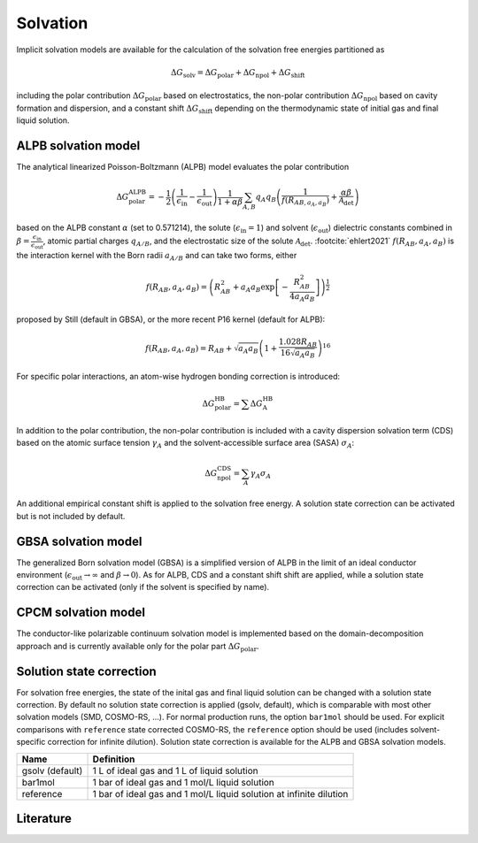 .. _solvation:


Solvation
=========

Implicit solvation models are available for the calculation of the solvation free energies partitioned as 

.. math::
   \Delta G_{\text{solv}} = \Delta G_{\text{polar}} + \Delta G_{\text{npol}} + \Delta G_{\text{shift}}

including the polar contribution :math:`{\Delta G_{\text{polar}}}` based on electrostatics, the non-polar contribution :math:`{\Delta G_{\text{npol}}}` based on cavity formation and dispersion, and a constant shift :math:`{\Delta G_{\text{shift}}}` depending on the thermodynamic state of initial gas and final liquid solution.

ALPB solvation model
--------------------

The analytical linearized Poisson-Boltzmann (ALPB) model evaluates the polar contribution

.. math::
   \Delta G^{\text{ALPB}}_{\text{polar}} = 
   - \frac{1}{2} \left(\frac{1}{\epsilon_{\text{in}}} - \frac{1}{\epsilon_{\text{out}}}\right) 
   \frac{1}{1+\alpha\beta}
   \sum_{A,B} q_{A} q_{B} \left( \frac{1}{f(R_{AB, a_{A}, a_{B}})} + \frac{\alpha\beta}{\mathcal{A}_{\text{det}}} \right)

based on the ALPB constant :math:`{\alpha}` (set to 0.571214), the solute (:math:`{\epsilon_{\text{in}}=1}`) and solvent (:math:`{\epsilon_{\text{out}}}`) dielectric constants combined in :math:`{\beta=\frac{\epsilon_{\text{in}}}{\epsilon_{\text{out}}}}`, atomic partial charges :math:`{q_{A/B}}`, and the electrostatic size of the solute :math:`{\mathcal{A}_{\text{det}}}`. \ :footcite:`ehlert2021`
:math:`{f(R_{AB}, a_{A}, a_{B})}` is the interaction kernel with the Born radii :math:`{a_{A/B}}` and can take two forms, either 

.. math::
   f(R_{AB}, a_{A}, a_{B}) = \left( R_{AB}^2 + a_{A} a_{B} \exp\left[-\frac{R_{AB}^2}{4 a_{A} a_{B}} \right] \right)^{\frac{1}{2}}

proposed by Still (default in GBSA), or the more recent P16 kernel (default for ALPB): 

.. math::
   f(R_{AB}, a_{A}, a_{B}) = R_{AB} + \sqrt{a_{A} a_{B}} \left(1+\frac{1.028 R_{AB}}{16 \sqrt{a_{A} a_{B}}} \right)^{16}

For specific polar interactions, an atom-wise hydrogen bonding correction is introduced:

.. math::
   \Delta G^{\text{HB}}_{\text{polar}} = \sum \Delta G^{\text{HB}}_{\text{A}}

In addition to the polar contribution, the non-polar contribution is included with a cavity dispersion solvation term (CDS) based on the atomic surface tension :math:`\gamma_{A}` and the solvent-accessible surface area (SASA) :math:`\sigma_{A}`: 

.. math::
   \Delta G^{\text{CDS}}_{\text{npol}} = \sum_{A} \gamma_{A} \sigma_{A}

An additional empirical constant shift is applied to the solvation free energy.
A solution state correction can be activated but is not included by default.

GBSA solvation model
--------------------

The generalized Born solvation model (GBSA) is a simplified version of ALPB in the limit of an ideal conductor environment (:math:`{\epsilon_{\text{out}}}\rightarrow \infty` and :math:`{\beta\rightarrow 0}`).
As for ALPB, CDS and a constant shift shift are applied, while a solution state correction can be activated (only if the solvent is specified by name).

CPCM solvation model 
--------------------

The conductor-like polarizable continuum solvation model is implemented based on the domain-decomposition approach and is currently available only for the polar part :math:`{\Delta G_{\text{polar}}}`.

Solution state correction
-------------------------

For solvation free energies, the state of the inital gas and final liquid solution can be changed with a solution state correction.
By default no solution state correction is applied (gsolv, default), which is comparable with most other solvation models (SMD, COSMO-RS, ...).
For normal production runs, the option ``bar1mol`` should be used. For explicit comparisons with ``reference`` state corrected COSMO-RS, the ``reference`` option should be used (includes solvent-specific correction for infinite dilution).
Solution state correction is available for the ALPB and GBSA solvation models.

================== ====================================================================
 Name               Definition
================== ====================================================================
 gsolv (default)    1 L of ideal gas and 1 L of liquid solution 
 bar1mol            1 bar of ideal gas and 1 mol/L liquid solution 
 reference          1 bar of ideal gas and 1 mol/L liquid solution at infinite dilution
================== ====================================================================


Literature
----------

.. footbibliography::
